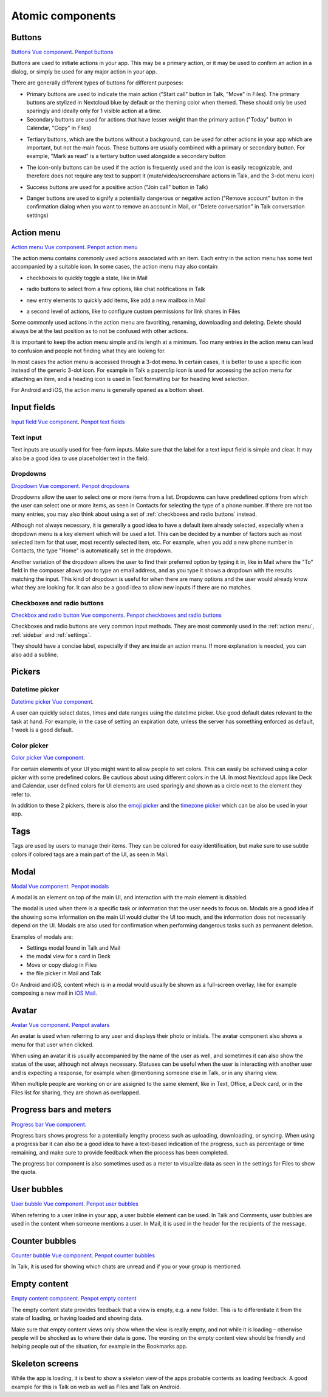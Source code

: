 Atomic components
=================

.. _Buttons:

Buttons
-------

`Buttons Vue component <https://nextcloud-vue-components.netlify.app/#/Components/NcButton>`_.
`Penpot buttons <https://design.penpot.app/#/view/db3839da-807b-8052-8002-576401e9a375?page-id=3f784c86-6c27-80c6-8002-6ab157b6bd27&section=interactions&index=0&share-id=11fde340-21f4-802e-8002-8d8d305e7ab5>`_

Buttons are used to initiate actions in your app. This may be a primary action, or it may be used to confirm an action in a dialog, or simply be used for any major action in your app.

There are generally different types of buttons for different purposes:

.. image:: ../images/button-primary-secondary.png
   :alt: Primary button "Move" and secondary button "Copy" in Files 

* Primary buttons are used to indicate the main action ("Start call" button in Talk, "Move" in Files). The primary buttons are stylized in Nextcloud blue by default or the theming color when themed. These should only be used sparingly and ideally only for 1 visible action at a time.
* Secondary buttons are used for actions that have lesser weight than the primary action ("Today" button in Calendar, "Copy" in Files)

.. image:: ../images/button-tertiary.png
   :alt: Tertiary button "Mark as read" in desktop tray menu

* Tertiary buttons, which are the buttons without a background, can be used for other actions in your app which are important, but not the main focus. These buttons are usually combined with a primary or secondary button. For example, "Mark as read" is a tertiary button used alongside a secondary button

.. image:: ../images/button-icon-only.png
   :alt: Mute, video, screenshare and 3-dot buttons in Talk video call

* The icon-only buttons can be used if the action is frequently used and the icon is easily recognizable, and therefore does not require any text to support it (mute/video/screenshare actions in Talk, and the 3-dot menu icon)

.. image:: ../images/button-success.png
   :alt: Success button "Join call" in Talk

* Success buttons are used for a positive action ("Join call" button in Talk)

.. image:: ../images/button-danger.png
   :alt: Danger button "Remove email" in Mail

* Danger buttons are used to signify a potentially dangerous or negative action ("Remove account" button in the confirmation dialog when you want to remove an account in Mail, or "Delete conversation" in Talk conversation settings)

.. _Action menu:

Action menu
-----------

`Action menu Vue component <https://nextcloud-vue-components.netlify.app/#/Components/NcActions>`_.
`Penpot action menu <https://design.penpot.app/#/view/db3839da-807b-8052-8002-576401e9a375?page-id=3f784c86-6c27-80c6-8002-6ab157b6bd27&section=interactions&index=4&share-id=11fde340-21f4-802e-8002-8d8d305e7ab5>`_

.. image:: ../images/action-menu.png
   :alt: Files action menu


The action menu contains commonly used actions associated with an item. Each entry in the action menu has some text accompanied by a suitable icon. In some cases, the action menu may also contain:

.. image:: ../images/action-menu-checkbox.png
   :alt: Checkbox in action menu in Mail

* checkboxes to quickly toggle a state, like in Mail

.. image:: ../images/action-menu-radio-button.gif
   :alt: Radio button in action menu in Files link sharing

* radio buttons to select from a few options, like chat notifications in Talk

.. image:: ../images/action-menu-new-item.gif
   :alt: Add new mailbox in Mail action menu

* new entry elements to quickly add items, like add a new mailbox in Mail

.. image:: ../images/action-menu-second-level.gif
   :alt: Second level of actions in action menu to configure custom permissions for link shares in Files

* a second level of actions, like to configure custom permissions for link shares in Files

Some commonly used actions in the action menu are favoriting, renaming, downloading and deleting. Delete should always be at the last position as to not be confused with other actions.

It is important to keep the action menu simple and its length at a minimum. Too many entries in the action menu can lead to confusion and people not finding what they are looking for.

.. image:: ../images/action-menu-icon.png
   :alt: Action menu with a paperclip icon for attachments in Talk

In most cases the action menu is accessed through a 3-dot menu. In certain cases, it is better to use a specific icon instead of the generic 3-dot icon. For example in Talk a paperclip icon is used for accessing the action menu for attaching an item, and a heading icon is used in Text formatting bar for heading level selection.

For Android and iOS, the action menu is generally opened as a bottom sheet.

.. _Input fields:

Input fields
------------

`Input field Vue component <https://nextcloud-vue-components.netlify.app/#/Components/NcFields?id=ncinputfield>`_.
`Penpot text fields <https://design.penpot.app/#/view/db3839da-807b-8052-8002-576401e9a375?page-id=3f784c86-6c27-80c6-8002-6ab157b6bd27&section=interactions&index=2&share-id=11fde340-21f4-802e-8002-8d8d305e7ab5>`_

.. _Text input:

Text input
^^^^^^^^^^

.. image:: ../images/talk-text-input.png
   :alt: Talk text input

.. image:: ../images/text-input-label.png
   :alt: Text input with label in settings

Text inputs are usually used for free-form inputs. Make sure that the label for a text input field is simple and clear. It may also be a good idea to use placeholder text in the field.

.. _Dropdowns:

Dropdowns
^^^^^^^^^ 

`Dropdown Vue component <https://nextcloud-vue-components.netlify.app/#/Components/NcSelect>`_.
`Penpot dropdowns <https://design.penpot.app/#/view/db3839da-807b-8052-8002-576401e9a375?page-id=3f784c86-6c27-80c6-8002-6ab157b6bd27&section=interactions&index=1&share-id=11fde340-21f4-802e-8002-8d8d305e7ab5>`_

.. image:: ../images/dropdown-find-as-you-type.gif
   :alt: Dropdown menu in Files sharing

Dropdowns allow the user to select one or more items from a list. Dropdowns can have predefined options from which the user can select one or more items, as seen in Contacts for selecting the type of a phone number. If there are not too many entries, you may also think about using a set of :ref:`checkboxes and radio buttons` instead.

Although not always necessary, it is generally a good idea to have a default item already selected, especially when a dropdown menu is a key element which will be used a lot. This can be decided by a number of factors such as most selected item for that user, most recently selected item, etc. For example, when you add a new phone number in Contacts, the type "Home" is automatically set in the dropdown.

Another variation of the dropdown allows the user to find their preferred option by typing it in, like in Mail where the "To" field in the composer allows you to type an email address, and as you type it shows a dropdown with the results matching the input. This kind of dropdown is useful for when there are many options and the user would already know what they are looking for. It can also be a good idea to allow new inputs if there are no matches.

.. _Checkboxes and radio buttons:

Checkboxes and radio buttons
^^^^^^^^^^^^^^^^^^^^^^^^^^^^

`Checkbox and radio button Vue components <https://nextcloud-vue-components.netlify.app/#/Components/NcCheckboxRadioSwitch>`_.
`Penpot checkboxes and radio buttons <https://design.penpot.app/#/view/db3839da-807b-8052-8002-576401e9a375?page-id=3f784c86-6c27-80c6-8002-6ab157b6bd27&section=interactions&index=5&share-id=11fde340-21f4-802e-8002-8d8d305e7ab5>`_

.. image:: ../images/checkboxes-settings.png
   :alt: Checkbox in Talk settings

.. image:: ../images/radiobuttons-settings.png
   :alt: Radio buttons in Mail settings


Checkboxes and radio buttons are very common input methods. They are most commonly used in the :ref:`action menu`, :ref:`sidebar` and :ref:`settings`.

They should have a concise label, especially if they are inside an action menu. If more explanation is needed, you can also add a subline. 

Pickers
-------

.. _Datetime picker:

Datetime picker
^^^^^^^^^^^^^^^

`Datetime picker Vue component <https://nextcloud-vue-components.netlify.app/#/Components/NcPickers?id=ncdatetimepicker>`_.

.. image:: ../images/files-date-picker.png
   :alt: Files date picker


A user can quickly select dates, times and date ranges using the datetime picker. Use good default dates relevant to the task at hand. For example, in the case of setting an expiration date, unless the server has something enforced as default, 1 week is a good default. 

.. _Color picker:

Color picker
^^^^^^^^^^^^

`Color picker Vue component <https://nextcloud-vue-components.netlify.app/#/Components/NcPickers?id=nccolorpicker>`_.

.. image:: ../images/colour-picker.gif
   :alt: Deck color picker


For certain elements of your UI you might want to allow people to set colors. This can easily be achieved using a color picker with some predefined colors. Be cautious about using different colors in the UI. In most Nextcloud apps like Deck and Calendar, user defined colors for UI elements are used sparingly and shown as a circle next to the element they refer to. 

In addition to these 2 pickers, there is also the `emoji picker <https://nextcloud-vue-components.netlify.app/#/Components/NcPickers?id=ncemojipicker>`_ and the `timezone picker <https://nextcloud-vue-components.netlify.app/#/Components/NcPickers?id=nctimezonepicker>`_ which can be also be used in your app. 

.. _Tags:

Tags
----

.. image:: ../images/mail-tags.png
   :alt: Mail tags


Tags are used by users to manage their items. They can be colored for easy identification, but make sure to use subtle colors if colored tags are a main part of the UI, as seen in Mail.

.. _Modal:

Modal
-----

`Modal Vue component <https://nextcloud-vue-components.netlify.app/#/Components/NcModal>`_. 
`Penpot modals <https://design.penpot.app/#/view/db3839da-807b-8052-8002-576401e9a375?page-id=3f784c86-6c27-80c6-8002-6ab157b6bd27&section=interactions&index=12&share-id=11fde340-21f4-802e-8002-8d8d305e7ab5>`_

.. image:: ../images/deck-card-modal.png
   :alt: Deck card modal


A modal is an element on top of the main UI, and interaction with the main element is disabled.

The modal is used when there is a specific task or information that the user needs to focus on. Modals are a good idea if the showing some information on the main UI would clutter the UI too much, and the information does not necessarily depend on the UI. Modals are also used for confirmation when performing dangerous tasks such as permanent deletion.

Examples of modals are:


* Settings modal found in Talk and Mail
* the modal view for a card in Deck
* Move or copy dialog in Files
* the file picker in Mail and Talk

On Android and iOS, content which is in a modal would usually be shown as a full-screen overlay, like for example composing a new mail in `iOS Mail <https://developer.apple.com/documentation/messageui/mfmailcomposeviewcontroller>`_.


.. _Avatar:

Avatar
------

`Avatar Vue component <https://nextcloud-vue-components.netlify.app/#/Components/NcAvatar>`_.
`Penpot avatars <https://design.penpot.app/#/view/db3839da-807b-8052-8002-576401e9a375?page-id=3f784c86-6c27-80c6-8002-6ab157b6bd27&section=interactions&index=3&share-id=11fde340-21f4-802e-8002-8d8d305e7ab5>`_

.. image:: ../images/avatar-talk.gif
   :alt: Avatars in Talk

An avatar is used when referring to any user and displays their photo or initials. The avatar component also shows a menu for that user when clicked.

When using an avatar it is usually accompanied by the name of the user as well, and sometimes it can also show the status of the user, although not always necessary. Statuses can be useful when the user is interacting with another user and is expecting a response, for example when @mentioning someone else in Talk, or in any sharing view.

When multiple people are working on or are assigned to the same element, like in Text, Office, a Deck card, or in the Files list for sharing, they are shown as overlapped.

.. _Progress bars and meters:

Progress bars and meters
------------------------

`Progress bar Vue component <https://nextcloud-vue-components.netlify.app/#/Components/NcProgressBar>`_.

.. image:: ../images/progress-bar.png
   :alt: Desktop syncing progress bar


Progress bars shows progress for a potentially lengthy process such as uploading, downloading, or syncing. When using a progress bar it can also be a good idea to have a text-based indication of the progress, such as percentage or time remaining, and make sure to provide feedback when the process has been completed.

.. image:: ../images/meter-settings.png
   :alt: Meter in Files for storage quota

The progress bar component is also sometimes used as a meter to visualize data as seen in the settings for Files to show the quota.

.. _User bubbles:

User bubbles
------------

`User bubble Vue component <https://nextcloud-vue-components.netlify.app/#/Components/NcUserBubble>`_.
`Penpot user bubbles <https://design.penpot.app/#/view/db3839da-807b-8052-8002-576401e9a375?page-id=3f784c86-6c27-80c6-8002-6ab157b6bd27&section=interactions&index=6&share-id=11fde340-21f4-802e-8002-8d8d305e7ab5>`_

.. image:: ../images/talk-user-bubble.png
   :alt: Talk user bubble


When referring to a user inline in your app, a user bubble element can be used. In Talk and Comments, user bubbles are used in the content when someone mentions a user. In Mail, it is used in the header for the recipients of the message. 

.. _Counter bubbles:

Counter bubbles
---------------

`Counter bubble Vue component <https://nextcloud-vue-components.netlify.app/#/Components/NcCounterBubble>`_.
`Penpot counter bubbles <https://design.penpot.app/#/view/db3839da-807b-8052-8002-576401e9a375?page-id=3f784c86-6c27-80c6-8002-6ab157b6bd27&section=interactions&index=7&share-id=11fde340-21f4-802e-8002-8d8d305e7ab5>`_

.. image:: ../images/talk-counter-bubble.png
   :alt: Talk counter bubble

In Talk, it is used for showing which chats are unread and if you or your group is mentioned. 

.. _Empty content:

Empty content
-------------

`Empty content component <https://nextcloud-vue-components.netlify.app/#/Components/NcEmptyContent>`_.
`Penpot empty content <https://design.penpot.app/#/view/db3839da-807b-8052-8002-576401e9a375?page-id=3f784c86-6c27-80c6-8002-6ab157b6bd27&section=interactions&index=10&share-id=11fde340-21f4-802e-8002-8d8d305e7ab5>`_

.. image:: ../images/empty-content.png
   :alt: Bookmarks empty content


The empty content state provides feedback that a view is empty, e.g. a new folder. This is to differentiate it from the state of loading, or having loaded and showing data.

Make sure that empty content views only show when the view is really empty, and not while it is loading – otherwise people will be shocked as to where their data is gone. The wording on the empty content view should be friendly and helping people out of the situation, for example in the Bookmarks app.

.. _Skeleton screens:

Skeleton screens
----------------

.. image:: ../images/skeleton-screen-talk.png
   :alt: Talk skeleton screen
	 :scale: 50%

While the app is loading, it is best to show a skeleton view of the apps probable contents as loading feedback. A good example for this is Talk on web as well as Files and Talk on Android.

